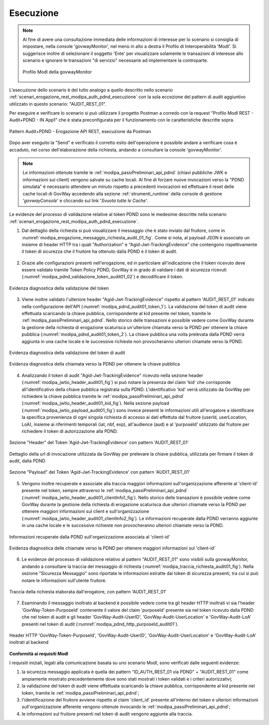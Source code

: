 .. _scenari_erogazione_rest_modipa_audit_01_esecuzione:

Esecuzione
----------

.. note::

  Al fine di avere una consultazione immediata delle informazioni di interesse per lo scenario si consiglia di impostare, nella console 'govwayMonitor', nel menù in alto a destra il Profilo di Interoperabilità 'ModI'. Si suggerisce inoltre di selezionare il soggetto 'Ente' per visualizzare solamente le transazioni di interesse allo scenario e ignorare le transazioni "di servizio" necessarie ad implementare la controparte.

  .. figure:: ../../../_figure_scenari/modipa_profilo_monitor.png
   :scale: 80%
   :align: center
   :name: modipa_profilo_monitor_audit_01_fig

   Profilo ModI della govwayMonitor

L'esecuzione dello scenario è del tutto analogo a quello descritto nello scenario :ref:`scenari_erogazione_rest_modipa_auth_pdnd_esecuzione` con la sola eccezione del pattern di audit aggiuntivo utilizzato in questo scenario: "AUDIT_REST_01".

Per eseguire e verificare lo scenario si può utilizzare il progetto Postman a corredo con la request "Profilo ModI REST - Audit+PDND - IN App1" che è stata preconfigurata per il funzionamento con le caratteristiche descritte sopra.

.. figure:: ../../../_figure_scenari/postman_audit_01_rest_in_ok.png
 :scale: 70%
 :align: center
 :name: postman_audit_01_rest_in_ok

 Pattern Audit+PDND - Erogazione API REST, esecuzione da Postman


Dopo aver eseguito la "Send" e verificato il corretto esito dell'operazione è possibile andare a verificare cosa è accaduto, nel corso dell'elaborazione della richiesta, andando a consultare la console 'govwayMonitor'.

.. note::

  Le informazioni ottenute tramite le :ref:`modipa_passiPreliminari_api_pdnd` (chiavi pubbliche JWK e informazioni sui client) vengono salvate su cache locali. Al fine di forzare nuove invocazioni verso la "PDND simulata" è necessario attendere un minuto rispetto a precedenti invocazioni ed effettuare il reset delle cache locali di GovWay accedendo alla sezione :ref:`strumenti_runtime` della console di gestione '*govwayConsole*' e cliccando sul link '*Svuota tutte le Cache*'.


Le evidenze del processo di validazione relative al token PDND sono le medesime descritte nella scenario :ref:`scenari_erogazione_rest_modipa_auth_pdnd_esecuzione`. 


1. Dal dettaglio della richiesta si può visualizzare il messaggio che è stato inviato dal fruitore, come in :numref:`modipa_erogazione_messaggio_richiesta_audit_01_fig`. Come si nota, al payload JSON è associato un insieme di header HTTP tra i quali "Authorization" e "Agid-Jwt-TrackingEvidence" che contengono rispettivamente il token di sicurezza che il fruitore ha ottenuto dalla PDND e il token di audit. 

.. figure:: ../../../_figure_scenari/modipa_erogazione_messaggio_richiesta_audit01.png
 :scale: 80%
 :align: center
 :name: modipa_erogazione_messaggio_richiesta_audit_01_fig


2. Grazie alle configurazioni presenti nell'erogazione, ed in particolare all'indicazione che il token ricevuto deve essere validato tramite Token Policy PDND, GovWay è in grado di validare i dati di sicurezza ricevuti (:numref:`modipa_pdnd_validazione_token_audit01_02`) e decodificare il token. 

.. figure:: ../../../_figure_scenari/modipa_pdnd_validazione_token.png
 :scale: 60%
 :align: center
 :name: modipa_pdnd_validazione_token_audit01_02

 Evidenza diagnostica della validazione del token

3. Viene inoltre validato l'ulteriore header "Agid-Jwt-TrackingEvidence" rispetto al pattern 'AUDIT_REST_01' indicato nella configurazione dell'API (:numref:`modipa_pdnd_audit01_token_1`). La validazione del token di audit viene effettuata scaricando la chiave pubblica, corrispondente al kid presente nel token, tramite le :ref:`modipa_passiPreliminari_api_pdnd`. Nello storico delle transazioni è possibile vedere come GovWay durante la gestione della richiesta di erogazione scaturisca un'ulteriore chiamata verso la PDND per ottenere la chiave pubblica (:numref:`modipa_pdnd_audit01_token_2`). La chiave pubblica una volta prelevata dalla PDND verrà aggiunta in una cache locale e le successive richieste non provocheranno ulteriori chiamate verso la PDND.

.. figure:: ../../../_figure_scenari/modipa_pdnd_validazione_token_audit01_1.png
 :scale: 60%
 :align: center
 :name: modipa_pdnd_audit01_token_1

 Evidenza diagnostica della validazione del token di audit

.. figure:: ../../../_figure_scenari/modipa_pdnd_validazione_token_audit01_2.png
 :scale: 60%
 :align: center
 :name: modipa_pdnd_audit01_token_2

 Evidenza diagnostica della chiamata verso la PDND per ottenere la chiave pubblica

4. Analizzando il token di audit "Agid-Jwt-TrackingEvidence" ricevuto nella sezione header (:numref:`modipa_jwtio_header_audit01_fig`) si può notare la presenza del claim 'kid' che corrisponde all'identificativo della chiave pubblica registrata sulla PDND. L'identificativo 'kid' verrà utilizzato da GovWay per richiedere la chiave pubblica tramite le :ref:`modipa_passiPreliminari_api_pdnd` (:numref:`modipa_jwtio_header_audit01_kid_fig`). Nella sezione payload (:numref:`modipa_jwtio_payload_audit01_fig`) sono invece presenti le informazioni utili all'erogatore a identificare la specifica provenienza di ogni singola richiesta di accesso ai dati effettuta dal fruitore (userId, userLocation, LoA), insieme ai riferimenti temporali (iat, nbf, exp), all'audience (aud) e al 'purposeId' utilizzato dal fruitore per richiedere il token di autorizzazione alla PDND.

.. figure:: ../../../_figure_scenari/modipa_jwtio_header_audit01.png
 :scale: 80%
 :align: center
 :name: modipa_jwtio_header_audit01_fig

 Sezione "Header" del Token 'Agid-Jwt-TrackingEvidence' con pattern 'AUDIT_REST_01'

.. figure:: ../../../_figure_scenari/modipa_jwtio_header_audit01_kid.png
 :scale: 80%
 :align: center
 :name: modipa_jwtio_header_audit01_kid_fig

 Dettaglio della url di invocazione utilizzata da GovWay per prelevare la chiave pubblica, utilizzata per firmare il token di audit, dalla PDND

.. figure:: ../../../_figure_scenari/modipa_jwtio_payload_audit01.png
 :scale: 80%
 :align: center
 :name: modipa_jwtio_payload_audit01_fig

 Sezione "Payload" del Token 'Agid-Jwt-TrackingEvidence' con pattern 'AUDIT_REST_01'

5. Vengono inoltre recuperate e associate alla traccia maggiori informazioni sull'organizzazione afferente al 'client-id' presente nel token, sempre attraverso le :ref:`modipa_passiPreliminari_api_pdnd` (:numref:`modipa_jwtio_header_audit01_clientInfo1_fig`). Nello storico delle transazioni è possibile vedere come GovWay durante la gestione della richiesta di erogazione scaturisca due ulteriori chiamate verso la PDND per ottenere maggiori informazioni sul client e sull'organizzazione (:numref:`modipa_jwtio_header_audit01_clientInfo2_fig`). Le informazioni recuperate dalla PDND verranno aggiunte in una cache locale e le successive richieste non provocheranno ulteriori chiamate verso la PDND.

.. figure:: ../../../_figure_scenari/modipa_jwtio_header_audit01_clientInfo1.png
 :scale: 80%
 :align: center
 :name: modipa_jwtio_header_audit01_clientInfo1_fig

 Informazioni recuperate dalla PDND sull'organizzazione associata al 'client-id'

.. figure:: ../../../_figure_scenari/modipa_jwtio_header_audit01_clientInfo2.png
 :scale: 80%
 :align: center
 :name: modipa_jwtio_header_audit01_clientInfo2_fig

 Evidenza diagnostica delle chiamate verso la PDND per ottenere maggiori informazioni sul 'client-id'

6. Le evidenze del processo di validazione relativo al pattern "AUDIT_REST_01" sono visibili sulla govwayMonitor, andando a consultare la traccia del messaggio di richiesta (:numref:`modipa_traccia_richiesta_audit01_fig`). Nella sezione "Sicurezza Messaggio" sono riportate le informazioni estratte dai token di sicurezza presenti, tra cui si può notare le informazioni sull'utente fruitore.

.. figure:: ../../../_figure_scenari/modipa_traccia_richiesta_audit01.png
 :scale: 80%
 :align: center
 :name: modipa_traccia_richiesta_audit01_fig

 Traccia della richiesta elaborata dall'erogatore, con pattern 'AUDIT_REST_01'

7. Esaminando il messaggio inoltrato al backend è possibile vedere come tra gli header HTTP inoltrati vi sia l'header 'GovWay-Token-PurposeId' contenente il valore del claim 'purposeId' presente sia nel token ricevuto dalla PDND che nel token di audit e gli header 'GovWay-Audit-UserID', 'GovWay-Audit-UserLocation' e 'GovWay-Audit-LoA' presenti nel token di audit (:numref:`modipa_pdnd_http_purposeId_audit01`). 

.. figure:: ../../../_figure_scenari/modipa_pdnd_http_purposeId_audit01.png
 :scale: 70%
 :align: center
 :name: modipa_pdnd_http_purposeId_audit01

 Header HTTP 'GovWay-Token-PurposeId', 'GovWay-Audit-UserID', 'GovWay-Audit-UserLocation' e 'GovWay-Audit-LoA' inoltrati al backend




**Conformità ai requisiti ModI**

I requisiti iniziali, legati alla comunicazione basata su uno scenario ModI, sono verificati dalle seguenti evidenze:

1. la sicurezza messaggio applicata è quella dei pattern "ID_AUTH_REST_01 via PDND" + "AUDIT_REST_01" come ampiamente mostrato precedentemente dove sono stati mostrati i token validati e i criteri autorizzativi;

2. la validazione del token di audit viene effettuata scaricando la chiave pubblica, corrispondente al kid presente nel token, tramite le :ref:`modipa_passiPreliminari_api_pdnd`;

3. l'identificazione del fruitore avviene rispetto al claim 'client_id' presente all'interno del token e ulteriori informazioni sull'organizzazione afferente vengono ottenute invocando le :ref:`modipa_passiPreliminari_api_pdnd`;

4. le informazioni sul fruitore presenti nel token di audit vengono aggiunte alla traccia.
